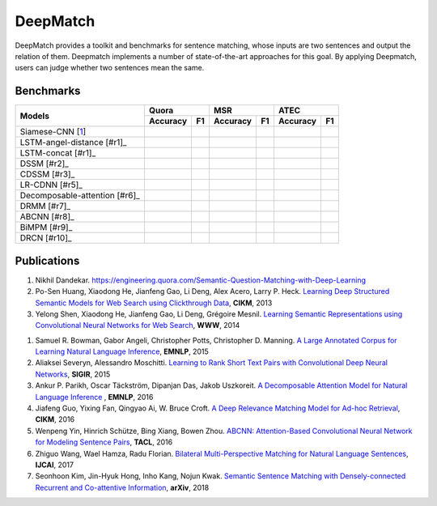 DeepMatch 
=========

DeepMatch provides a toolkit and benchmarks for sentence matching, whose inputs are two sentences and output the relation of them. Deepmatch implements a number of state-of-the-art approaches for this goal. By applying Deepmatch, users can judge whether two sentences mean the same.

Benchmarks
----------

+-------------------------------+-----------------------+-----------------------+-----------------------+
|      Models                   |        Quora          |         MSR           |         ATEC          |
+                               +-----------+-----------+-----------+-----------+-----------+-----------+
|                               |  Accuracy |    F1     |  Accuracy |    F1     |  Accuracy |    F1     |
+===============================+===========+===========+===========+===========+===========+===========+
|     Siamese-CNN [1_]          |           |           |           |           |           |           |
+-------------------------------+-----------+-----------+-----------+-----------+-----------+-----------+
| LSTM-angel-distance [#r1]_    |           |           |           |           |           |           |
+-------------------------------+-----------+-----------+-----------+-----------+-----------+-----------+
|     LSTM-concat [#r1]_        |           |           |           |           |           |           |
+-------------------------------+-----------+-----------+-----------+-----------+-----------+-----------+
|     DSSM [#r2]_               |           |           |           |           |           |           |
+-------------------------------+-----------+-----------+-----------+-----------+-----------+-----------+
|     CDSSM [#r3]_              |           |           |           |           |           |           |
+-------------------------------+-----------+-----------+-----------+-----------+-----------+-----------+
|     LR-CDNN [#r5]_            |           |           |           |           |           |           |
+-------------------------------+-----------+-----------+-----------+-----------+-----------+-----------+
| Decomposable-attention [#r6]_ |           |           |           |           |           |           |
+-------------------------------+-----------+-----------+-----------+-----------+-----------+-----------+
|     DRMM [#r7]_               |           |           |           |           |           |           |
+-------------------------------+-----------+-----------+-----------+-----------+-----------+-----------+
|     ABCNN [#r8]_              |           |           |           |           |           |           |
+-------------------------------+-----------+-----------+-----------+-----------+-----------+-----------+
|     BiMPM [#r9]_              |           |           |           |           |           |           |
+-------------------------------+-----------+-----------+-----------+-----------+-----------+-----------+
|     DRCN [#r10]_              |           |           |           |           |           |           |
+-------------------------------+-----------+-----------+-----------+-----------+-----------+-----------+




Publications
------------

#. Nikhil Dandekar. https://engineering.quora.com/Semantic-Question-Matching-with-Deep-Learning

#. Po-Sen Huang, Xiaodong He, Jianfeng Gao, Li Deng, Alex Acero, Larry P. Heck. `Learning Deep Structured Semantic Models for Web Search using Clickthrough Data <https://www.microsoft.com/en-us/research/wp-content/uploads/2016/02/cikm2013_DSSM_fullversion.pdf>`_, **CIKM**, 2013

#. Yelong Shen, Xiaodong He, Jianfeng Gao, Li Deng, Grégoire Mesnil. `Learning Semantic Representations using Convolutional Neural Networks for Web Search <https://www.microsoft.com/en-us/research/wp-content/uploads/2016/02/www2014_cdssm_p07.pdf>`_, **WWW**, 2014

.. _1:

#. Samuel R. Bowman, Gabor Angeli, Christopher Potts, Christopher D. Manning. `A Large Annotated Corpus for Learning Natural Language Inference <https://arxiv.org/pdf/1508.05326>`_, **EMNLP**, 2015

#. Aliaksei Severyn, Alessandro Moschitti. `Learning to Rank Short Text Pairs with Convolutional Deep Neural Networks <http://eecs.csuohio.edu/~sschung/CIS660/RankShortTextCNNACM2015.pdf>`_, **SIGIR**, 2015

#. Ankur P. Parikh, Oscar Täckström, Dipanjan Das, Jakob Uszkoreit. `A Decomposable Attention Model for Natural Language Inference <https://arxiv.org/pdf/1606.01933.pdf>`_ , **EMNLP**, 2016

#. Jiafeng Guo, Yixing Fan, Qingyao Ai, W. Bruce Croft. `A Deep Relevance Matching Model for Ad-hoc Retrieval <https://arxiv.org/pdf/1711.08611>`_, **CIKM**, 2016

#. Wenpeng Yin, Hinrich Schütze, Bing Xiang, Bowen Zhou. `ABCNN: Attention-Based Convolutional Neural Network for Modeling Sentence Pairs <https://arxiv.org/pdf/1512.05193.pdf>`_, **TACL**, 2016

#. Zhiguo Wang, Wael Hamza, Radu Florian. `Bilateral Multi-Perspective Matching for Natural Language Sentences <https://arxiv.org/pdf/1702.03814.pdf>`_, **IJCAI**, 2017

#. Seonhoon Kim, Jin-Hyuk Hong, Inho Kang, Nojun Kwak. `Semantic Sentence Matching with Densely-connected Recurrent and Co-attentive Information <https://arxiv.org/pdf/1805.11360>`_, **arXiv**, 2018

